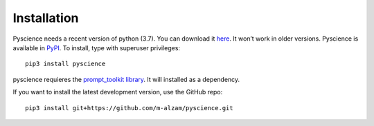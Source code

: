 ﻿Installation
======================
Pyscience needs a recent version of python (3.7). You can download it
`here <https://www.python.org/downloads/>`_. It won’t work in older versions.
Pyscience is available in `PyPI <https://pypi.org/project/pyscience/>`_.
To install, type with superuser privileges::

    pip3 install pyscience

pyscience requieres the `prompt_toolkit library <https://pypi.org/project/prompt_toolkit/>`_.
It will installed as a dependency.

If you want to install the latest development version, use the GitHub repo::

    pip3 install git+https://github.com/m-alzam/pyscience.git

